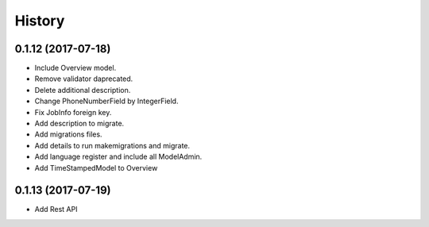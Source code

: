 .. :changelog:

History
-------

0.1.12 (2017-07-18)
++++++++++++++++++

* Include Overview model.
* Remove validator daprecated.
* Delete additional description.
* Change PhoneNumberField by IntegerField.
* Fix JobInfo foreign key.
* Add description to migrate.
* Add migrations files.
* Add details to run makemigrations and migrate.
* Add language register and include all ModelAdmin.
* Add TimeStampedModel to Overview

0.1.13 (2017-07-19)
++++++++++++++++++

* Add Rest API
